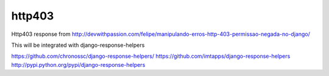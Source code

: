 =======
http403
=======

Http403 response from http://devwithpassion.com/felipe/manipulando-erros-http-403-permissao-negada-no-django/

This will be integrated with django-response-helpers

https://github.com/chronossc/django-response-helpers/
https://github.com/imtapps/django-response-helpers
http://pypi.python.org/pypi/django-response-helpers
